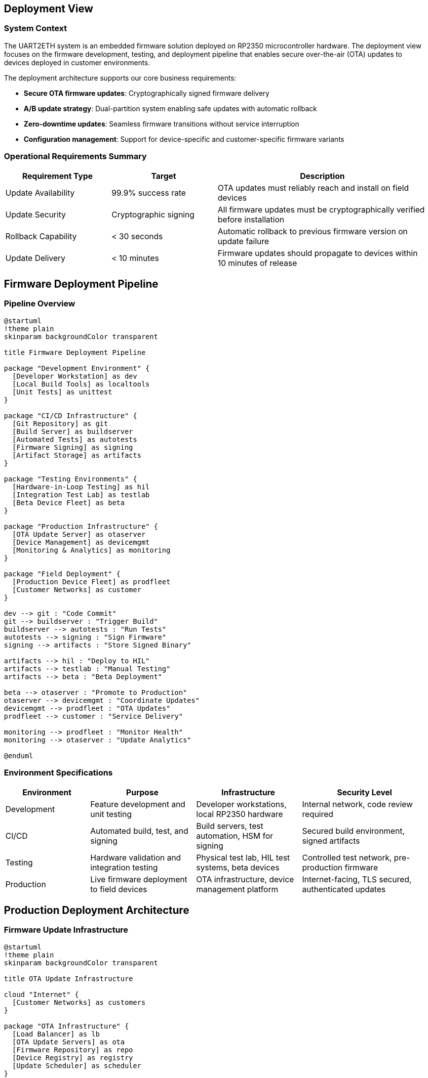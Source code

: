 ifndef::imagesdir[:imagesdir: ../images]

[[section-deployment-view]]

== Deployment View

=== System Context

The UART2ETH system is an embedded firmware solution deployed on RP2350 microcontroller hardware. The deployment view focuses on the firmware development, testing, and deployment pipeline that enables secure over-the-air (OTA) updates to devices deployed in customer environments.

The deployment architecture supports our core business requirements:

* **Secure OTA firmware updates**: Cryptographically signed firmware delivery
* **A/B update strategy**: Dual-partition system enabling safe updates with automatic rollback
* **Zero-downtime updates**: Seamless firmware transitions without service interruption
* **Configuration management**: Support for device-specific and customer-specific firmware variants

=== Operational Requirements Summary

[cols="25,25,50"]
|===
| Requirement Type | Target | Description

| Update Availability
| 99.9% success rate
| OTA updates must reliably reach and install on field devices

| Update Security
| Cryptographic signing
| All firmware updates must be cryptographically verified before installation

| Rollback Capability
| < 30 seconds
| Automatic rollback to previous firmware version on update failure

| Update Delivery
| < 10 minutes
| Firmware updates should propagate to devices within 10 minutes of release
|===

== Firmware Deployment Pipeline

=== Pipeline Overview

[plantuml, firmware-deployment-pipeline, svg]
----
@startuml
!theme plain
skinparam backgroundColor transparent

title Firmware Deployment Pipeline

package "Development Environment" {
  [Developer Workstation] as dev
  [Local Build Tools] as localtools
  [Unit Tests] as unittest
}

package "CI/CD Infrastructure" {
  [Git Repository] as git
  [Build Server] as buildserver
  [Automated Tests] as autotests
  [Firmware Signing] as signing
  [Artifact Storage] as artifacts
}

package "Testing Environments" {
  [Hardware-in-Loop Testing] as hil
  [Integration Test Lab] as testlab
  [Beta Device Fleet] as beta
}

package "Production Infrastructure" {
  [OTA Update Server] as otaserver
  [Device Management] as devicemgmt
  [Monitoring & Analytics] as monitoring
}

package "Field Deployment" {
  [Production Device Fleet] as prodfleet
  [Customer Networks] as customer
}

dev --> git : "Code Commit"
git --> buildserver : "Trigger Build"
buildserver --> autotests : "Run Tests"
autotests --> signing : "Sign Firmware"
signing --> artifacts : "Store Signed Binary"

artifacts --> hil : "Deploy to HIL"
artifacts --> testlab : "Manual Testing"
artifacts --> beta : "Beta Deployment"

beta --> otaserver : "Promote to Production"
otaserver --> devicemgmt : "Coordinate Updates"
devicemgmt --> prodfleet : "OTA Updates"
prodfleet --> customer : "Service Delivery"

monitoring --> prodfleet : "Monitor Health"
monitoring --> otaserver : "Update Analytics"

@enduml
----

=== Environment Specifications

[cols="20,25,25,30"]
|===
| Environment | Purpose | Infrastructure | Security Level

| Development
| Feature development and unit testing
| Developer workstations, local RP2350 hardware
| Internal network, code review required

| CI/CD
| Automated build, test, and signing
| Build servers, test automation, HSM for signing
| Secured build environment, signed artifacts

| Testing
| Hardware validation and integration testing
| Physical test lab, HIL test systems, beta devices
| Controlled test network, pre-production firmware

| Production
| Live firmware deployment to field devices
| OTA infrastructure, device management platform
| Internet-facing, TLS secured, authenticated updates
|===

== Production Deployment Architecture

=== Firmware Update Infrastructure

[plantuml, ota-infrastructure, svg]
----
@startuml
!theme plain
skinparam backgroundColor transparent

title OTA Update Infrastructure

cloud "Internet" {
  [Customer Networks] as customers
}

package "OTA Infrastructure" {
  [Load Balancer] as lb
  [OTA Update Servers] as ota
  [Firmware Repository] as repo
  [Device Registry] as registry
  [Update Scheduler] as scheduler
}

package "Management Platform" {
  [Device Management API] as mgmtapi
  [Update Orchestrator] as orchestrator
  [Health Monitor] as health
  [Analytics Engine] as analytics
}

package "Security Services" {
  [Certificate Authority] as ca
  [Firmware Signing Service] as signing
  [Device Authentication] as deviceauth
}

package "Field Devices" {
  [UART2ETH Device A] as devicea
  [UART2ETH Device B] as deviceb
  [UART2ETH Device N] as devicen
}

customers --> lb : "HTTPS/TLS"
lb --> ota : "Route Requests"
ota --> repo : "Fetch Firmware"
ota --> registry : "Validate Device"
ota --> deviceauth : "Authenticate"

orchestrator --> scheduler : "Plan Updates"
scheduler --> ota : "Trigger Deployment"
health --> analytics : "Collect Metrics"

signing --> repo : "Signed Firmware"
ca --> deviceauth : "Device Certificates"

devicea --> lb : "Check for Updates"
deviceb --> lb : "Download Firmware"
devicen --> lb : "Report Status"

@enduml
----

=== Device A/B Partition Architecture

[plantuml, ab-partition-system, svg]
----
@startuml
!theme plain
skinparam backgroundColor transparent

title A/B Partition System on RP2350 Device

package "RP2350 Flash Memory Layout" {
  rectangle "Bootloader\n(16KB)" as bootloader
  rectangle "Partition A\n(Active)\n(512KB)" as partA
  rectangle "Partition B\n(Standby)\n(512KB)" as partB
  rectangle "Configuration\n(32KB)" as config
  rectangle "User Data\n(Remaining)" as userdata
}

package "Update Process" {
  [OTA Client] as otaclient
  [Integrity Checker] as integrity
  [Partition Manager] as partmgr
}

package "Rollback System" {
  [Watchdog Timer] as watchdog
  [Health Monitor] as devhealth
  [Rollback Logic] as rollback
}

bootloader --> partA : "Boot Active"
bootloader --> partB : "Boot Standby"

otaclient --> partB : "Download to Standby"
integrity --> partB : "Verify Signature"
partmgr --> config : "Switch Active Flag"

watchdog --> devhealth : "Monitor Health"
devhealth --> rollback : "Trigger on Failure"
rollback --> config : "Revert Active Flag"
rollback --> bootloader : "Boot Previous"

note right of partA : Contains currently running firmware
note right of partB : Receives new firmware updates
note bottom of config : Stores active partition flag\nand rollback counters

@enduml
----

== Infrastructure Components

=== Development and Build Infrastructure

[cols="25,25,25,25"]
|===
| Component | Technology | Specifications | Scaling Strategy

| Build Servers
| CI/CD pipeline (GitHub Actions)
| ARM cross-compilation toolchain
| Horizontal scaling with build agents

| Firmware Signing
| Hardware Security Module (HSM)
| RSA-4096 or ECDSA P-384 keys
| Redundant HSM for high availability

| Artifact Storage
| Secure binary repository
| Versioned firmware storage with checksums
| Geographical replication for reliability

| Test Infrastructure
| Hardware-in-Loop test systems
| Physical RP2350 test devices
| Automated test execution framework
|===

=== Production OTA Infrastructure

[cols="30,35,35"]
|===
| Component | Technology & Configuration | Operational Characteristics

| OTA Update Servers
| Load-balanced HTTPS endpoints with TLS 1.3
| 99.9% uptime, rate limiting, DDoS protection

| Device Registry
| Database tracking device states and versions
| Real-time device status, update history

| Update Orchestrator
| Manages phased rollouts and canary deployments
| Configurable rollout schedules, rollback triggers

| Monitoring System
| Collects device health and update metrics
| Real-time alerting, update success analytics
|===

=== Security Architecture

[cols="30,70"]
|===
| Security Layer | Implementation

| Firmware Integrity
| Cryptographic signatures using RSA-4096 or ECDSA, verified in bootloader

| Transport Security
| TLS 1.3 for all OTA communications, certificate pinning on devices

| Device Authentication
| Unique device certificates, mutual TLS authentication

| Update Authorization
| Signed update manifests, version rollback protection

| Secure Boot
| Verified boot chain from bootloader through application firmware
|===

== Deployment Strategies

=== Update Deployment Patterns

[cols="25,35,40"]
|===
| Pattern | Use Case | Implementation

| Phased Rollout
| Gradual deployment to minimize risk
| Deploy to 1%, 10%, 50%, then 100% of fleet

| Canary Deployment
| Test updates on subset before full deployment
| Deploy to designated test devices first

| Scheduled Updates
| Coordinated updates during maintenance windows
| Time-based deployment with customer preferences

| Emergency Updates
| Critical security patches requiring immediate deployment
| Override normal rollout patterns for urgent fixes
|===

=== A/B Update Process Flow

[plantuml, ab-update-flow, svg]
----
@startuml
!theme plain
skinparam backgroundColor transparent

title A/B Firmware Update Process

start

:Device checks for updates;
:OTA server responds with new firmware;

if (New firmware available?) then (yes)
  :Download firmware to standby partition;
  :Verify cryptographic signature;
  
  if (Signature valid?) then (yes)
    :Set standby partition as active;
    :Reboot to new firmware;
    :Start watchdog timer;
    :Run health checks;
    
    if (Health checks pass?) then (yes)
      :Confirm update success;
      :Report success to OTA server;
      stop
    else (no)
      :Watchdog triggers rollback;
      :Set previous partition as active;
      :Reboot to previous firmware;
      :Report rollback to OTA server;
      stop
    endif
  else (no)
    :Reject invalid firmware;
    :Report verification failure;
    stop
  endif
else (no)
  :No update needed;
  stop
endif

@enduml
----

== Operational Procedures

=== Update Monitoring and Observability

[cols="25,35,40"]
|===
| Monitoring Type | Metrics & Tools | Alerting Strategy

| Update Success Rate
| Deployment success/failure rates per firmware version
| Alert if success rate drops below 95%

| Device Health
| Post-update device functionality and connectivity
| Alert on increased failure rates or device offline status

| Rollback Frequency
| Automatic rollback events and root causes
| Investigate if rollback rate exceeds 5%

| Network Performance
| OTA download speeds and connection success rates
| Monitor for network issues affecting updates
|===

=== Rollback and Recovery Procedures

[cols="30,35,35"]
|===
| Recovery Scenario | Automatic Response | Manual Intervention

| Firmware Corruption
| Automatic rollback via watchdog timeout
| Re-deploy known good firmware version

| Boot Failure
| Bootloader falls back to previous partition
| Investigate boot failure root cause

| Network Connectivity Loss
| Device continues with current firmware
| Restore network connectivity, retry update

| Mass Deployment Failure
| Halt deployment, investigate failures
| Root cause analysis, fix and re-deploy
|===

=== Configuration Management

[cols="25,35,40"]
|===
| Configuration Type | Management Approach | Deployment Method

| Base Firmware
| Version-controlled source code builds
| Standard OTA update process

| Device-Specific Config
| Template-based configuration generation
| Configuration files via OTA or factory provisioning

| Customer Customizations
| Feature flags and configurable parameters
| Runtime configuration updates via management API

| Security Credentials
| Secure provisioning during manufacturing
| Certificate rotation via secure update channel
|===

== Risk Mitigation

=== Deployment Risk Assessment

[cols="30,25,45"]
|===
| Risk Category | Probability/Impact | Mitigation Strategy

| Failed Firmware Update
| Medium/High
| A/B partitioning with automatic rollback, extensive testing

| Network Infrastructure Failure
| Low/High
| Redundant OTA servers, CDN distribution, offline operation capability

| Cryptographic Key Compromise
| Low/Critical
| Hardware security modules, key rotation procedures, revocation lists

| Mass Device Failure
| Low/Critical
| Phased rollouts, canary deployments, emergency rollback procedures
|===

== Conclusion

=== Deployment Architecture Summary

The UART2ETH firmware deployment architecture provides a robust, secure, and reliable system for managing firmware updates across distributed device fleets. Key architectural decisions include:

* **A/B partitioning** enables zero-downtime updates with automatic rollback capability
* **Cryptographic verification** ensures firmware integrity and authenticity
* **Phased deployment strategies** minimize risk through gradual rollout processes
* **Comprehensive monitoring** provides visibility into update success and device health

=== Implementation Priorities

1. **Core A/B partition system** - Foundation for safe updates
2. **Secure OTA infrastructure** - Scalable update delivery system  
3. **Device management platform** - Fleet visibility and control
4. **Monitoring and analytics** - Operational insight and alerting

=== Success Metrics

* **99.9% update success rate** across device fleet
* **< 30 second rollback time** for failed updates
* **< 5% automatic rollback rate** indicating stable firmware quality
* **Zero security incidents** related to firmware integrity or delivery

=== Dependencies and Assumptions

* Reliable internet connectivity for OTA updates (with offline operation capability)
* Hardware security module availability for firmware signing
* Development team adherence to secure coding and testing practices
* Customer acceptance of automated firmware update processes